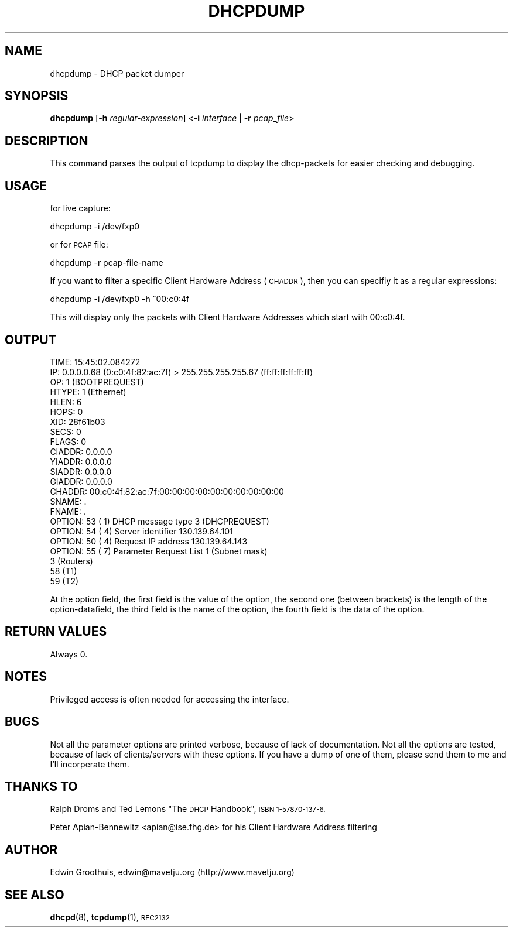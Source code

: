 .\" Automatically generated by Pod::Man 4.11 (Pod::Simple 3.35)
.\"
.\" Standard preamble:
.\" ========================================================================
.de Sp \" Vertical space (when we can't use .PP)
.if t .sp .5v
.if n .sp
..
.de Vb \" Begin verbatim text
.ft CW
.nf
.ne \\$1
..
.de Ve \" End verbatim text
.ft R
.fi
..
.\" Set up some character translations and predefined strings.  \*(-- will
.\" give an unbreakable dash, \*(PI will give pi, \*(L" will give a left
.\" double quote, and \*(R" will give a right double quote.  \*(C+ will
.\" give a nicer C++.  Capital omega is used to do unbreakable dashes and
.\" therefore won't be available.  \*(C` and \*(C' expand to `' in nroff,
.\" nothing in troff, for use with C<>.
.tr \(*W-
.ds C+ C\v'-.1v'\h'-1p'\s-2+\h'-1p'+\s0\v'.1v'\h'-1p'
.ie n \{\
.    ds -- \(*W-
.    ds PI pi
.    if (\n(.H=4u)&(1m=24u) .ds -- \(*W\h'-12u'\(*W\h'-12u'-\" diablo 10 pitch
.    if (\n(.H=4u)&(1m=20u) .ds -- \(*W\h'-12u'\(*W\h'-8u'-\"  diablo 12 pitch
.    ds L" ""
.    ds R" ""
.    ds C` ""
.    ds C' ""
'br\}
.el\{\
.    ds -- \|\(em\|
.    ds PI \(*p
.    ds L" ``
.    ds R" ''
.    ds C`
.    ds C'
'br\}
.\"
.\" Escape single quotes in literal strings from groff's Unicode transform.
.ie \n(.g .ds Aq \(aq
.el       .ds Aq '
.\"
.\" If the F register is >0, we'll generate index entries on stderr for
.\" titles (.TH), headers (.SH), subsections (.SS), items (.Ip), and index
.\" entries marked with X<> in POD.  Of course, you'll have to process the
.\" output yourself in some meaningful fashion.
.\"
.\" Avoid warning from groff about undefined register 'F'.
.de IX
..
.nr rF 0
.if \n(.g .if rF .nr rF 1
.if (\n(rF:(\n(.g==0)) \{\
.    if \nF \{\
.        de IX
.        tm Index:\\$1\t\\n%\t"\\$2"
..
.        if !\nF==2 \{\
.            nr % 0
.            nr F 2
.        \}
.    \}
.\}
.rr rF
.\"
.\" Accent mark definitions (@(#)ms.acc 1.5 88/02/08 SMI; from UCB 4.2).
.\" Fear.  Run.  Save yourself.  No user-serviceable parts.
.    \" fudge factors for nroff and troff
.if n \{\
.    ds #H 0
.    ds #V .8m
.    ds #F .3m
.    ds #[ \f1
.    ds #] \fP
.\}
.if t \{\
.    ds #H ((1u-(\\\\n(.fu%2u))*.13m)
.    ds #V .6m
.    ds #F 0
.    ds #[ \&
.    ds #] \&
.\}
.    \" simple accents for nroff and troff
.if n \{\
.    ds ' \&
.    ds ` \&
.    ds ^ \&
.    ds , \&
.    ds ~ ~
.    ds /
.\}
.if t \{\
.    ds ' \\k:\h'-(\\n(.wu*8/10-\*(#H)'\'\h"|\\n:u"
.    ds ` \\k:\h'-(\\n(.wu*8/10-\*(#H)'\`\h'|\\n:u'
.    ds ^ \\k:\h'-(\\n(.wu*10/11-\*(#H)'^\h'|\\n:u'
.    ds , \\k:\h'-(\\n(.wu*8/10)',\h'|\\n:u'
.    ds ~ \\k:\h'-(\\n(.wu-\*(#H-.1m)'~\h'|\\n:u'
.    ds / \\k:\h'-(\\n(.wu*8/10-\*(#H)'\z\(sl\h'|\\n:u'
.\}
.    \" troff and (daisy-wheel) nroff accents
.ds : \\k:\h'-(\\n(.wu*8/10-\*(#H+.1m+\*(#F)'\v'-\*(#V'\z.\h'.2m+\*(#F'.\h'|\\n:u'\v'\*(#V'
.ds 8 \h'\*(#H'\(*b\h'-\*(#H'
.ds o \\k:\h'-(\\n(.wu+\w'\(de'u-\*(#H)/2u'\v'-.3n'\*(#[\z\(de\v'.3n'\h'|\\n:u'\*(#]
.ds d- \h'\*(#H'\(pd\h'-\w'~'u'\v'-.25m'\f2\(hy\fP\v'.25m'\h'-\*(#H'
.ds D- D\\k:\h'-\w'D'u'\v'-.11m'\z\(hy\v'.11m'\h'|\\n:u'
.ds th \*(#[\v'.3m'\s+1I\s-1\v'-.3m'\h'-(\w'I'u*2/3)'\s-1o\s+1\*(#]
.ds Th \*(#[\s+2I\s-2\h'-\w'I'u*3/5'\v'-.3m'o\v'.3m'\*(#]
.ds ae a\h'-(\w'a'u*4/10)'e
.ds Ae A\h'-(\w'A'u*4/10)'E
.    \" corrections for vroff
.if v .ds ~ \\k:\h'-(\\n(.wu*9/10-\*(#H)'\s-2\u~\d\s+2\h'|\\n:u'
.if v .ds ^ \\k:\h'-(\\n(.wu*10/11-\*(#H)'\v'-.4m'^\v'.4m'\h'|\\n:u'
.    \" for low resolution devices (crt and lpr)
.if \n(.H>23 .if \n(.V>19 \
\{\
.    ds : e
.    ds 8 ss
.    ds o a
.    ds d- d\h'-1'\(ga
.    ds D- D\h'-1'\(hy
.    ds th \o'bp'
.    ds Th \o'LP'
.    ds ae ae
.    ds Ae AE
.\}
.rm #[ #] #H #V #F C
.\" ========================================================================
.\"
.IX Title "DHCPDUMP 8"
.TH DHCPDUMP 8 "23 June 2008" "perl v5.30.0" "User Contributed Software"
.\" For nroff, turn off justification.  Always turn off hyphenation; it makes
.\" way too many mistakes in technical documents.
.if n .ad l
.nh
.SH "NAME"
dhcpdump \- DHCP packet dumper
.SH "SYNOPSIS"
.IX Header "SYNOPSIS"
\&\fBdhcpdump\fR [\fB\-h\fR \fIregular-expression\fR] <\fB\-i\fR \fIinterface\fR | \fB\-r\fR \fIpcap_file\fR>
.SH "DESCRIPTION"
.IX Header "DESCRIPTION"
This command parses the output of tcpdump to display the dhcp-packets for
easier checking and debugging.
.SH "USAGE"
.IX Header "USAGE"
for live capture:
.PP
dhcpdump\ \-i\ /dev/fxp0
.PP
or for \s-1PCAP\s0 file:
.PP
dhcpdump\ \-r\ pcap-file-name
.PP
If you want to filter a specific Client Hardware Address (\s-1CHADDR\s0), then
you can specifiy it as a regular expressions:
.PP
dhcpdump\ \-i\ /dev/fxp0\ \-h\ ^00:c0:4f
.PP
This will display only the packets with Client Hardware Addresses
which start with 00:c0:4f.
.SH "OUTPUT"
.IX Header "OUTPUT"
.Vb 10
\&  TIME: 15:45:02.084272
\&    IP: 0.0.0.0.68 (0:c0:4f:82:ac:7f) > 255.255.255.255.67 (ff:ff:ff:ff:ff:ff)
\&    OP: 1 (BOOTPREQUEST)
\& HTYPE: 1 (Ethernet)
\&  HLEN: 6
\&  HOPS: 0
\&   XID: 28f61b03
\&  SECS: 0
\& FLAGS: 0
\&CIADDR: 0.0.0.0
\&YIADDR: 0.0.0.0
\&SIADDR: 0.0.0.0
\&GIADDR: 0.0.0.0
\&CHADDR: 00:c0:4f:82:ac:7f:00:00:00:00:00:00:00:00:00:00
\& SNAME: .
\& FNAME: .
\&OPTION:  53 (  1) DHCP message type         3 (DHCPREQUEST)
\&OPTION:  54 (  4) Server identifier         130.139.64.101
\&OPTION:  50 (  4) Request IP address        130.139.64.143
\&OPTION:  55 (  7) Parameter Request List      1 (Subnet mask)
\&                                              3 (Routers)
\&                                             58 (T1)
\&                                             59 (T2)
.Ve
.PP
At the option field, the first field is the value of the option,
the second one (between brackets) is the length of the option-datafield,
the third field is the name of the option, the fourth field is the
data of the option.
.SH "RETURN VALUES"
.IX Header "RETURN VALUES"
Always 0.
.SH "NOTES"
.IX Header "NOTES"
Privileged access is often needed for accessing the interface.
.SH "BUGS"
.IX Header "BUGS"
Not all the parameter options are printed verbose, because of lack of
documentation. Not all the options are tested, because of lack of
clients/servers with these options. If you have a dump of one of
them, please send them to me and I'll incorperate them.
.SH "THANKS TO"
.IX Header "THANKS TO"
Ralph Droms and Ted Lemons \*(L"The \s-1DHCP\s0 Handbook\*(R", \s-1ISBN 1\-57870\-137\-6.\s0
.PP
Peter Apian-Bennewitz <apian@ise.fhg.de> for his Client Hardware
Address filtering
.SH "AUTHOR"
.IX Header "AUTHOR"
Edwin Groothuis, edwin@mavetju.org (http://www.mavetju.org)
.SH "SEE ALSO"
.IX Header "SEE ALSO"
\&\fBdhcpd\fR\|(8), \fBtcpdump\fR\|(1), \s-1RFC2132\s0
